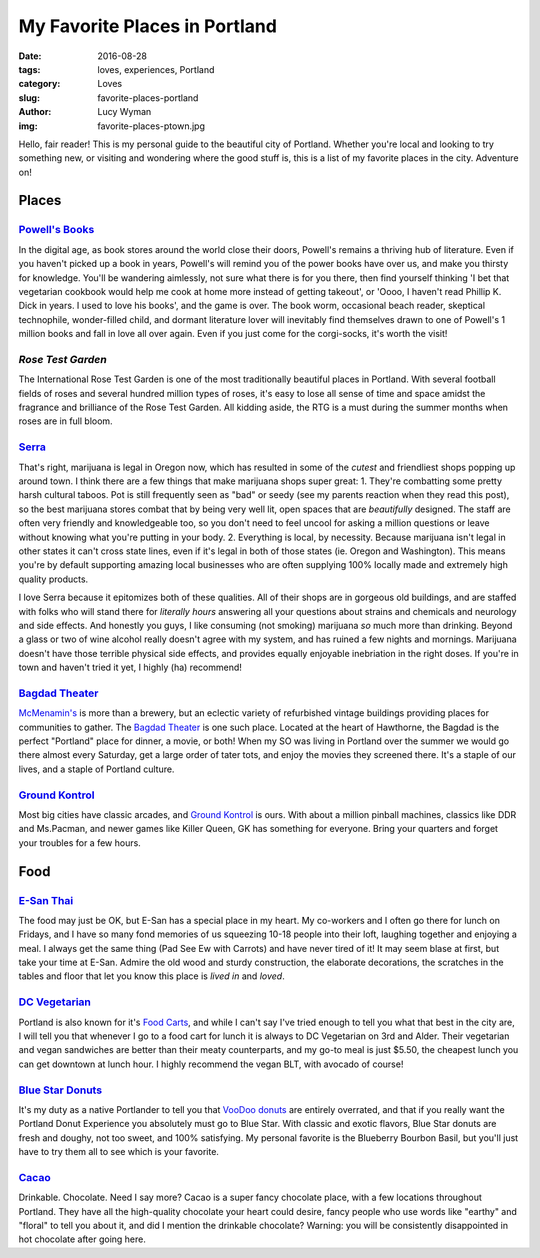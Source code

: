 My Favorite Places in Portland
==============================
:date: 2016-08-28
:tags: loves, experiences, Portland
:category: Loves
:slug: favorite-places-portland
:author: Lucy Wyman
:img: favorite-places-ptown.jpg

Hello, fair reader! This is my personal guide to the beautiful city of
Portland. Whether you're local and looking to try something new, or
visiting and wondering where the good stuff is, this is a list of my
favorite places in the city. Adventure on!

Places
~~~~~~

`Powell's Books`_
-----------------

In the digital age, as book stores around the world close their doors,
Powell's remains a thriving hub of literature.  Even if you haven't
picked up a book in years, Powell's will remind you of the power books
have over us, and make you thirsty for knowledge.  You'll be wandering
aimlessly, not sure what there is for you there, then find yourself
thinking 'I bet that vegetarian cookbook would help me cook at home
more instead of getting takeout', or 'Oooo, I haven't read Phillip K.
Dick in years. I used to love his books', and the game is over. The
book worm, occasional beach reader, skeptical technophile,
wonder-filled child, and dormant literature lover will inevitably find
themselves drawn to one of Powell's 1 million books and fall in love
all over again.  Even if you just come for the corgi-socks, it's worth
the visit! 

.. _Powell's Books: http://www.powells.com/

`Rose Test Garden`
------------------

The International Rose Test Garden is one of the most traditionally
beautiful places in Portland.  With several football fields of roses
and several hundred million types of roses, it's easy to lose all
sense of time and space amidst the fragrance and brilliance of the
Rose Test Garden. All kidding aside, the RTG is a must during the
summer months when roses are in full bloom. 

.. _Rose Test Garden: https://www.portlandoregon.gov/parks/finder/index.cfm?action=viewpark&propertyid=1113

`Serra`_
--------

That's right, marijuana is legal in Oregon now, which has resulted in
some of the *cutest* and friendliest shops popping up around town. I
think there are a few things that make marijuana shops super great:
1. They're combatting some pretty harsh cultural taboos. Pot is still frequently seen as "bad" or seedy (see my parents reaction when they read this post), so the best marijuana stores combat that by being very well lit, open spaces that are *beautifully* designed. The staff are often very friendly and knowledgeable too, so you don't need to feel uncool for asking a million questions or leave without knowing what you're putting in your body. 
2. Everything is local, by necessity. Because marijuana isn't legal in other states it can't cross state lines, even if it's legal in both of those states (ie. Oregon and Washington). This means you're by default supporting amazing local businesses who are often supplying 100% locally made and extremely high quality products.

I love Serra because it epitomizes both of these qualities. All of
their shops are in gorgeous old buildings, and are staffed with folks
who will stand there for *literally hours* answering all your
questions about strains and chemicals and neurology and side effects.
And honestly you guys, I like consuming (not smoking) marijuana *so*
much more than drinking. Beyond a glass or two of wine alcohol really
doesn't agree with my system, and has ruined a few nights and
mornings. Marijuana doesn't have those terrible physical side
effects, and provides equally enjoyable inebriation in the right
doses. If you're in town and haven't tried it yet, I highly (ha)
recommend!

.. _Serra: http://shopserra.com/

`Bagdad Theater`_
-----------------

`McMenamin's`_ is more than a brewery, but an eclectic variety of
refurbished vintage buildings providing places for communities to
gather. The `Bagdad Theater`_ is one such place. Located at the heart of
Hawthorne, the Bagdad is the perfect "Portland" place for dinner, a
movie, or both! When my SO was living in Portland over the summer we
would go there almost every Saturday, get a large order of tater tots,
and enjoy the movies they screened there. It's a staple of our lives,
and a staple of Portland culture. 

.. _McMenamin's: https://www.mcmenamins.com/
.. _Bagdad Theater: https://www.mcmenamins.com/bagdad-theater-pub

`Ground Kontrol`_
-----------------

Most big cities have classic arcades, and `Ground Kontrol`_ is ours.
With about a million pinball machines, classics like DDR and
Ms.Pacman, and newer games like Killer Queen, GK has something for
everyone. Bring your quarters and forget your troubles for a few
hours.

.. _Ground Kontrol: http://groundkontrol.com/

Food
~~~~

`E-San Thai`_
-------------

The food may just be OK, but E-San has a special place in my heart.
My co-workers and I often go there for lunch on Fridays, and I have so
many fond memories of us squeezing 10-18 people into their loft,
laughing together and enjoying a meal. I always get the same thing
(Pad See Ew with Carrots) and have never tired of it! It may seem
blase at first, but take your time at E-San. Admire the old wood and
sturdy construction, the elaborate decorations, the scratches in the
tables and floor that let you know this place is *lived in* and
*loved*. 

.. _E-San Thai: http://esanthai.com/

`DC Vegetarian`_
----------------

Portland is also known for it's `Food Carts`_, and while I can't say
I've tried enough to tell you what that best in the city are, I will
tell you that whenever I go to a food cart for lunch it is always to
DC Vegetarian on 3rd and Alder. Their vegetarian and vegan
sandwiches are better than their meaty counterparts, and my
go-to meal is just $5.50, the cheapest lunch you can get downtown at
lunch hour. I highly recommend the vegan BLT, with avocado of course! 

.. _Food Carts: http://www.foodcartsportland.com/
.. _DC Vegetarian: http://dcvegetarian.com/

`Blue Star Donuts`_
-------------------

It's my duty as a native Portlander to tell you that `VooDoo donuts`_ are
entirely overrated, and that if you really want the Portland Donut
Experience you absolutely must go to Blue Star. With classic and
exotic flavors, Blue Star donuts are fresh and doughy, not too sweet,
and 100% satisfying. My personal favorite is the Blueberry Bourbon
Basil, but you'll just have to try them all to see which is your
favorite.

.. _VooDoo donuts: http://www.voodoodoughnut.com/
.. _Blue Star Donuts: http://www.bluestardonuts.com/

`Cacao`_
--------

Drinkable. Chocolate. Need I say more? Cacao is a super fancy
chocolate place, with a few locations throughout Portland. They have
all the high-quality chocolate your heart could desire, fancy people
who use words like "earthy" and "floral" to tell you about it, and did
I mention the drinkable chocolate?  Warning: you will be consistently
disappointed in hot chocolate after going here. 

.. _Cacao: https://cacaodrinkchocolate.com/
